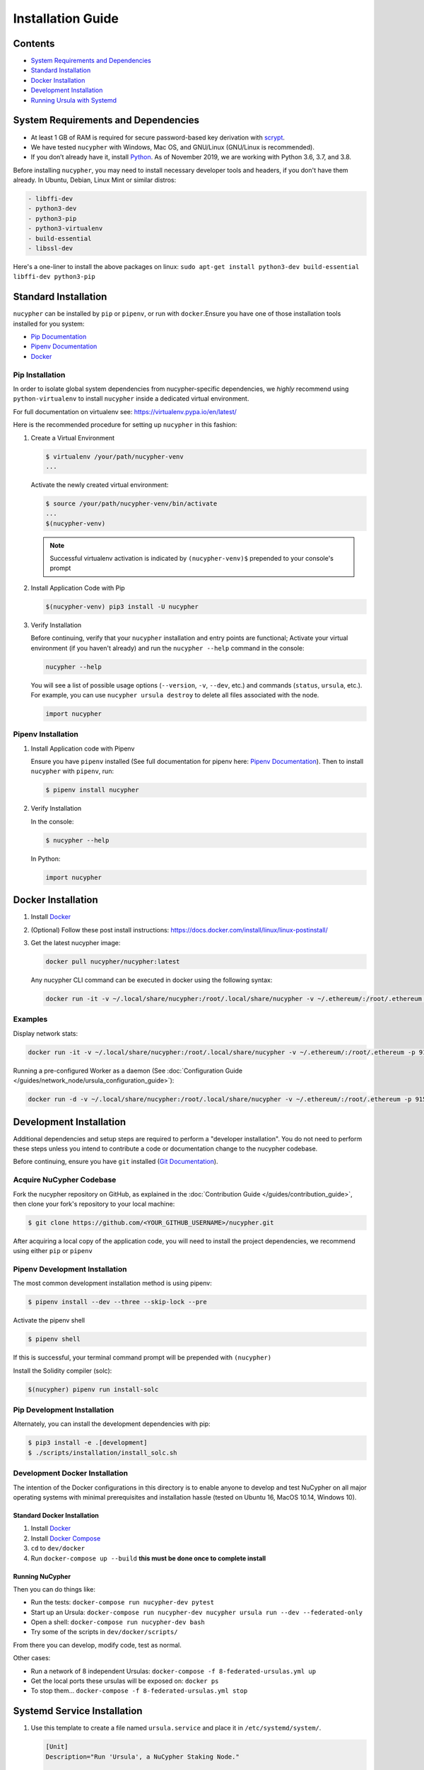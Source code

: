 Installation Guide
==================

Contents
--------


* `System Requirements and Dependencies <#system-requirements-and-dependencies>`_
* `Standard Installation <#standard-installation>`_
* `Docker Installation <#docker-installation>`_
* `Development Installation <#development-installation>`_
* `Running Ursula with Systemd <#systemd-service-installation>`_

System Requirements and Dependencies
------------------------------------


* At least 1 GB of RAM is required for secure password-based key derivation with `scrypt <http://www.tarsnap.com/scrypt.html>`_.
* We have tested ``nucypher`` with Windows, Mac OS, and GNU/Linux (GNU/Linux is recommended).
* If you don’t already have it, install `Python <https://www.python.org/downloads/>`_. As of November 2019, we are working with Python 3.6, 3.7, and 3.8.

Before installing ``nucypher``\ , you may need to install necessary developer
tools and headers, if you don't have them already. In Ubuntu, Debian, Linux Mint
or similar distros:

.. code-block::

   - libffi-dev
   - python3-dev
   - python3-pip
   - python3-virtualenv
   - build-essential
   - libssl-dev


Here's a one-liner to install the above packages on linux:
``sudo apt-get install python3-dev build-essential libffi-dev python3-pip``

Standard Installation
---------------------

``nucypher`` can be installed by ``pip`` or ``pipenv``\ , or run with ``docker``.\
Ensure you have one of those installation tools installed for you system:


* `Pip Documentation <https://pip.pypa.io/en/stable/installing/>`_
* `Pipenv Documentation <https://pipenv.readthedocs.io/en/latest/>`_
* `Docker <https://docs.docker.com/install/>`_

Pip Installation
^^^^^^^^^^^^^^^^

In order to isolate global system dependencies from nucypher-specific dependencies, we *highly* recommend
using ``python-virtualenv`` to install ``nucypher`` inside a dedicated virtual environment.

For full documentation on virtualenv see: https://virtualenv.pypa.io/en/latest/

Here is the recommended procedure for setting up ``nucypher`` in this fashion:

#. Create a Virtual Environment

   .. code-block:: bash

       $ virtualenv /your/path/nucypher-venv
       ...

   Activate the newly created virtual environment:

   .. code-block:: bash

       $ source /your/path/nucypher-venv/bin/activate
       ...
       $(nucypher-venv)

   .. note::

       Successful virtualenv activation is indicated by ``(nucypher-venv)$`` prepended to your console's prompt


#. Install Application Code with Pip

   .. code-block:: bash

       $(nucypher-venv) pip3 install -U nucypher

#. Verify Installation

   Before continuing, verify that your ``nucypher`` installation and entry points are functional;
   Activate your virtual environment (if you haven't already) and run the ``nucypher --help`` command in the console:

   .. code-block:: bash

       nucypher --help

   You will see a list of possible usage options (\ ``--version``\ , ``-v``\ , ``--dev``\ , etc.) and commands (\ ``status``\ , ``ursula``\ , etc.).
   For example, you can use ``nucypher ursula destroy`` to delete all files associated with the node.

   .. code-block:: python

       import nucypher

Pipenv Installation
^^^^^^^^^^^^^^^^^^^

#. Install Application code with Pipenv

   Ensure you have ``pipenv`` installed (See full documentation for pipenv here: `Pipenv Documentation <https://pipenv.readthedocs.io/en/latest/>`_\ ).
   Then to install ``nucypher`` with ``pipenv``\ , run:

   .. code-block:: bash

       $ pipenv install nucypher

#. Verify Installation

   In the console:

   .. code-block:: bash

        $ nucypher --help

   In Python:

   .. code-block:: python

        import nucypher


Docker Installation
-------------------

#. Install `Docker <https://docs.docker.com/install/>`_
#. (Optional) Follow these post install instructions: `https://docs.docker.com/install/linux/linux-postinstall/ <https://docs.docker.com/install/linux/linux-postinstall/>`_
#. Get the latest nucypher image:

   .. code-block:: bash

       docker pull nucypher/nucypher:latest

   Any nucypher CLI command can be executed in docker using the following syntax:

   .. code-block:: bash

       docker run -it -v ~/.local/share/nucypher:/root/.local/share/nucypher -v ~/.ethereum/:/root/.ethereum -p 9151:9151 nucypher/nucypher:latest nucypher`<ACTION>``<OPTIONS>`

Examples
^^^^^^^^

Display network stats:

.. code-block::

    docker run -it -v ~/.local/share/nucypher:/root/.local/share/nucypher -v ~/.ethereum/:/root/.ethereum -p 9151:9151 nucypher/nucypher:latest nucypher status network --provider `<PROVIDER URI>` --network `<NETWORK NAME>`

Running a pre-configured Worker as a daemon (See :doc:`Configuration Guide </guides/network_node/ursula_configuration_guide>`):

.. code-block::

    docker run -d -v ~/.local/share/nucypher:/root/.local/share/nucypher -v ~/.ethereum/:/root/.ethereum -p 9151:9151 -e NUCYPHER_KEYRING_PASSWORD -e NUCYPHER_WORKER_ETH_PASSWORD nucypher/nucypher:latest nucypher ursula run


Development Installation
------------------------

Additional dependencies and setup steps are required to perform a "developer installation".
You do not need to perform these steps unless you intend to contribute a code or documentation change to 
the nucypher codebase.

Before continuing, ensure you have ``git`` installed (\ `Git Documentation <https://git-scm.com/doc>`_\ ).

Acquire NuCypher Codebase
^^^^^^^^^^^^^^^^^^^^^^^^^

Fork the nucypher repository on GitHub, as explained in the :doc:`Contribution Guide </guides/contribution_guide>`,
then clone your fork's repository to your local machine:

.. code-block::

    $ git clone https://github.com/<YOUR_GITHUB_USERNAME>/nucypher.git


After acquiring a local copy of the application code, you will need to
install the project dependencies, we recommend using either ``pip`` or ``pipenv``

Pipenv Development Installation
^^^^^^^^^^^^^^^^^^^^^^^^^^^^^^^

The most common development installation method is using pipenv:

.. code-block:: bash

    $ pipenv install --dev --three --skip-lock --pre


Activate the pipenv shell

.. code-block:: bash

    $ pipenv shell


If this is successful, your terminal command prompt will be prepended with ``(nucypher)``

Install the Solidity compiler (solc):

.. code-block:: bash

    $(nucypher) pipenv run install-solc


Pip Development Installation
^^^^^^^^^^^^^^^^^^^^^^^^^^^^

Alternately, you can install the development dependencies with pip:

.. code-block:: bash

    $ pip3 install -e .[development]
    $ ./scripts/installation/install_solc.sh


Development Docker Installation
^^^^^^^^^^^^^^^^^^^^^^^^^^^^^^^

The intention of the Docker configurations in this directory is to enable anyone to develop and test NuCypher on all major operating systems with minimal prerequisites and installation hassle (tested on Ubuntu 16, MacOS 10.14, Windows 10).

Standard Docker Installation
~~~~~~~~~~~~~~~~~~~~~~~~~~~~

#. Install `Docker <https://docs.docker.com/install/>`_
#. Install `Docker Compose <https://docs.docker.com/compose/install/>`_
#. ``cd`` to ``dev/docker``
#. Run ``docker-compose up --build`` **this must be done once to complete install**

Running NuCypher
~~~~~~~~~~~~~~~~

Then you can do things like:

* Run the tests: ``docker-compose run nucypher-dev pytest``
* Start up an Ursula: ``docker-compose run nucypher-dev nucypher ursula run --dev --federated-only``
* Open a shell: ``docker-compose run nucypher-dev bash``
* Try some of the scripts in ``dev/docker/scripts/``

From there you can develop, modify code, test as normal.

Other cases:

* Run a network of 8 independent Ursulas: ``docker-compose -f 8-federated-ursulas.yml up``
* Get the local ports these ursulas will be exposed on: ``docker ps``
* To stop them... ``docker-compose -f 8-federated-ursulas.yml stop``

Systemd Service Installation
----------------------------

#. Use this template to create a file named ``ursula.service`` and place it in ``/etc/systemd/system/``.

   .. code-block::

       [Unit]
       Description="Run 'Ursula', a NuCypher Staking Node."

       [Service]
       User=<YOUR USER>
       Type=simple
       Environment="NUCYPHER_WORKER_ETH_PASSWORD=<YOUR WORKER ADDRESS PASSWORD>"
       Environment="NUCYPHER_KEYRING_PASSWORD=<YOUR PASSWORD>"
       ExecStart=<VIRTUALENV PATH>/bin/nucypher ursula run

       [Install]
       WantedBy=multi-user.target


#. Replace the following values with your own:

   * ``<YOUR_USER>`` - The host system's username to run the process with
   * ``<YOUR WORKER ADDRESS PASSWORD>`` - Worker's ETH account password
   * ``<YOUR_PASSWORD>`` - Ursula's keyring password
   * ``<VIRTUALENV_PATH>`` - The absolute path to the python virtual environment containing the ``nucypher`` executable
   * ``<SEEDNODE_URI>`` - A seednode URI of a node on the network you are connecting to



#. Enable Ursula System Service

   .. code-block::

       $ sudo systemctl enable ursula


#. Run Ursula System Service

   To start Ursula services using systemd

   .. code-block::

       $ sudo systemctl start ursula


#. Check Ursula service status

   .. code-block::

       $ sudo systemctl status ursula

#. To restart your node service

   .. code-block:: bash

       $ sudo systemctl restart ursula

